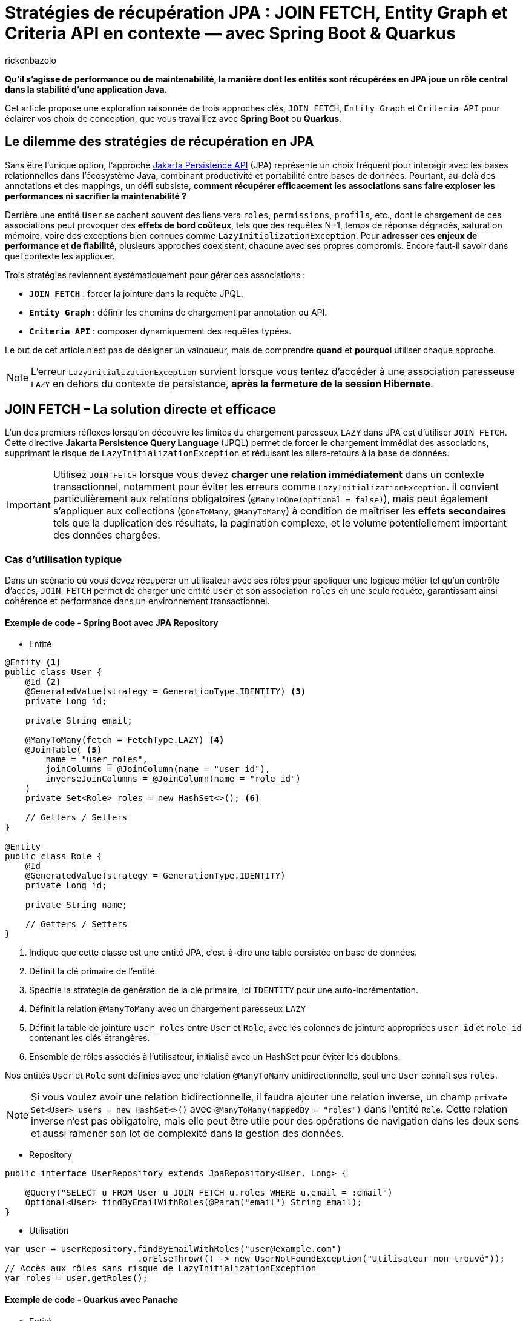 = Stratégies de récupération JPA : JOIN FETCH, Entity Graph et Criteria API en contexte — avec Spring Boot & Quarkus
:page-navtitle: Stratégies de récupération JPA : JOIN FETCH, Entity Graph et Criteria API en contexte — avec Spring Boot & Quarkus
:page-excerpt: Avec JPA, la stratégie de chargement des données impacte directement les performances, la clarté du code et l'évolutivité. JOIN FETCH, Entity Graph et Criteria API ont chacun leurs forces. Comment sélectionner l'option qui correspond réellement à vos besoins ?
:layout: post
:author: rickenbazolo
:page-tags: [Java, Jakarta Persistence API, Spring Boot, Quarkus, Hibernate, Entity Graph, Criteria API, JOIN FETCH, performance, optimisation, base de données]
:docinfo: shared-footer
:page-vignette:
:page-vignette-licence: ''
:page-liquid:
:showtitle:
:page-categories: software

*Qu’il s’agisse de performance ou de maintenabilité, la manière dont les entités sont récupérées en JPA joue un rôle central dans la stabilité d’une application Java.*

Cet article propose une exploration raisonnée de trois approches clés, `JOIN FETCH`, `Entity Graph` et `Criteria API` pour éclairer vos choix de conception, que vous travailliez avec **Spring Boot** ou **Quarkus**.

== Le dilemme des stratégies de récupération en JPA

Sans être l'unique option, l'approche https://jakarta.ee/specifications/persistence/[Jakarta Persistence API] (JPA) représente un choix fréquent pour interagir avec les bases relationnelles dans l'écosystème Java, combinant productivité et portabilité entre bases de données.
Pourtant, au-delà des annotations et des mappings, un défi subsiste, **comment récupérer efficacement les associations sans faire exploser les performances ni sacrifier la maintenabilité ?**

Derrière une entité `User` se cachent souvent des liens vers `roles`, `permissions`, `profils`, etc., dont le chargement de ces associations peut provoquer des **effets de bord coûteux**, tels que des
requêtes N+1, temps de réponse dégradés, saturation mémoire, voire des exceptions bien connues comme `LazyInitializationException`.
Pour **adresser ces enjeux de performance et de fiabilité**, plusieurs approches coexistent, chacune avec ses propres compromis. Encore faut-il savoir dans quel contexte les appliquer.

Trois stratégies reviennent systématiquement pour gérer ces associations :

- **`JOIN FETCH`** : forcer la jointure dans la requête JPQL.
- **`Entity Graph`** : définir les chemins de chargement par annotation ou API.
- **`Criteria API`** : composer dynamiquement des requêtes typées.

Le but de cet article n’est pas de désigner un vainqueur, mais de comprendre *quand* et *pourquoi* utiliser chaque approche.

NOTE: L'erreur `LazyInitializationException` survient lorsque vous tentez d'accéder à une association paresseuse `LAZY` en dehors du contexte de persistance, **après la fermeture de la session Hibernate**.

== JOIN FETCH – La solution directe et efficace

L’un des premiers réflexes lorsqu’on découvre les limites du chargement paresseux `LAZY` dans JPA est d’utiliser `JOIN FETCH`.
Cette directive **Jakarta Persistence Query Language** (JPQL) permet de forcer le chargement immédiat des associations, supprimant le risque de `LazyInitializationException` et réduisant les allers-retours à la base de données.

IMPORTANT: Utilisez `JOIN FETCH` lorsque vous devez **charger une relation immédiatement** dans un contexte transactionnel, notamment pour éviter les erreurs comme `LazyInitializationException`.
Il convient particulièrement aux relations obligatoires (`@ManyToOne(optional = false)`), mais peut également s’appliquer aux collections (`@OneToMany`, `@ManyToMany`) à condition de maîtriser les **effets secondaires** tels que la duplication des résultats, la pagination complexe, et le volume potentiellement important des données chargées.

=== Cas d'utilisation typique

Dans un scénario où vous devez récupérer un utilisateur avec ses rôles pour appliquer une logique métier tel qu'un contrôle d’accès, `JOIN FETCH` permet de charger une entité `User` et son association `roles` en une seule requête, garantissant ainsi cohérence et performance dans un environnement transactionnel.

==== Exemple de code - Spring Boot avec JPA Repository

- Entité

[source, java]
----
@Entity <1>
public class User {
    @Id <2>
    @GeneratedValue(strategy = GenerationType.IDENTITY) <3>
    private Long id;

    private String email;

    @ManyToMany(fetch = FetchType.LAZY) <4>
    @JoinTable( <5>
        name = "user_roles",
        joinColumns = @JoinColumn(name = "user_id"),
        inverseJoinColumns = @JoinColumn(name = "role_id")
    )
    private Set<Role> roles = new HashSet<>(); <6>

    // Getters / Setters
}

@Entity
public class Role {
    @Id
    @GeneratedValue(strategy = GenerationType.IDENTITY)
    private Long id;

    private String name;

    // Getters / Setters
}
----

<1> Indique que cette classe est une entité JPA, c’est-à-dire une table persistée en base de données.
<2> Définit la clé primaire de l’entité.
<3> Spécifie la stratégie de génération de la clé primaire, ici `IDENTITY` pour une auto-incrémentation.
<4> Définit la relation `@ManyToMany` avec un chargement paresseux `LAZY`
<5> Définit la table de jointure `user_roles` entre `User` et `Role`, avec les colonnes de jointure appropriées `user_id` et `role_id` contenant les clés étrangères.
<6> Ensemble de rôles associés à l'utilisateur, initialisé avec un HashSet pour éviter les doublons.

Nos entités `User` et `Role` sont définies avec une relation `@ManyToMany` unidirectionnelle, seul une `User` connaît ses `roles`.

NOTE: Si vous voulez avoir une relation bidirectionnelle, il faudra ajouter une relation inverse, un champ `private Set<User> users = new HashSet<>()` avec `@ManyToMany(mappedBy = "roles")` dans l'entité `Role`.
Cette relation inverse n'est pas obligatoire, mais elle peut être utile pour des opérations de navigation dans les deux sens et aussi ramener son lot de complexité dans la gestion des données.

- Repository

[source, java]
----
public interface UserRepository extends JpaRepository<User, Long> {

    @Query("SELECT u FROM User u JOIN FETCH u.roles WHERE u.email = :email")
    Optional<User> findByEmailWithRoles(@Param("email") String email);
}
----

- Utilisation

[source, java]
----
var user = userRepository.findByEmailWithRoles("user@example.com")
                          .orElseThrow(() -> new UserNotFoundException("Utilisateur non trouvé"));
// Accès aux rôles sans risque de LazyInitializationException
var roles = user.getRoles();
----

==== Exemple de code - Quarkus avec Panache

- Entité

[source, java]
----
@Entity
public class User extends PanacheEntity {
    public String email;

    @ManyToMany
    @JoinTable(
        name = "user_roles",
        joinColumns = @JoinColumn(name = "user_id"),
        inverseJoinColumns = @JoinColumn(name = "role_id")
    )
    public Set<Role> roles = new HashSet<>();
}

@Entity
public class Role extends PanacheEntity {
    public String name;
}
----

- Service

[source, java]
----
@ApplicationScoped
public class UserService {

    public Optional<User> findByEmailWithRoles(String email) {
        return User.find("SELECT u FROM User u JOIN FETCH u.roles WHERE u.email = ?1", email)
                   .firstResultOptional();
    }
}
----

- Utilisation

[source, java]
----
var user = userService.findByEmailWithRoles("user@example.com")
                       .orElseThrow(() -> new UserNotFoundException("Utilisateur non trouvé"));
// Accès aux rôles sans risque de LazyInitializationException
var roles = user.getRoles();
----

Dans les deux exemples :

- La requête JPQL utilise `JOIN FETCH` pour charger immédiatement les rôles associés à l’utilisateur dans une seule requête.
- Cela évite les requêtes N+1 et les exceptions `LazyInitializationException` dans les contextes transactionnels courts.

NOTE: Un **contexte transactionnel court** désigne une période d'exécution pendant laquelle une transaction est ouverte pour accomplir une tâche ciblée comme une lecture, une mise à jour ou une suppression et se termine rapidement par un commit ou un rollback.

Avant d’utiliser `JOIN FETCH`, il est essentiel d’évaluer la cardinalité et le volume de données de la relation.
Réservez-le de préférence aux associations simples et à cardinalité unique (`@ManyToOne`, `@OneToOne`), et privilégiez pour les collections (`@OneToMany`, `@ManyToMany`) une requête dédiée ou un `EntityGraph` pour un chargement plus précis et maîtrisé.

IMPORTANT: Utilisez `LEFT JOIN FETCH` si la relation est optionnelle (`nullable = true`), afin de conserver les entités principales même lorsqu’aucune association n’est présente.

== Entity Graph – Une approche déclarative et modulaire

Introduits avec **JPA 2.1**, les **Entity Graphs** offrent une alternative déclarative et découplée à `JOIN FETCH`, mieux adaptée aux architectures modulaires et évolutives.
Ils permettent de spécifier explicitement les associations à charger, sans modifier la requête **JPQL** elle-même, ce qui réduit le couplage entre la logique métier et la stratégie de récupération.

Un **Entity Graph** se définit au niveau de l'entité elle-même de façons statique via l’annotation `@NamedEntityGraph`, ou dynamiquement à l’exécution en utilisant l'API de l'`EntityManager`.
Cette approche favorise une séparation claire des responsabilités, en externalisant les choix de chargement, tout en maintenant un code propre, réutilisable et plus facile à tester.

=== Cas d'utilisation typique

Charger un utilisateur avec ses rôles de manière déclarative, sans intégrer la stratégie de chargement directement dans la requête JPQL.
Cela permet de centraliser la configuration des associations.
Le même `Entity Graph` peut ainsi être réutilisé dans différents contextes fonctionnels tels que l’affichage des informations utilisateur, les contrôles d’accès (sécurité), ou les interfaces d’administration.

==== Exemple de code - Spring Boot avec JPA Repository

==== Exemple de code - Quarkus avec Panache
